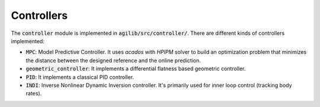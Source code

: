 ###########
Controllers
###########

The :code:`controller` module is implemented in :code:`agilib/src/controller/`. There are different kinds of controllers implemented:

- :code:`MPC`: Model Predictive Controller. It uses `acados` with `HPIPM` solver to build an optimization problem that minimizes the distance between the designed reference and the online prediction.
- :code:`geometric_controller`: It implements a differential flatness based geometric controller.
- :code:`PID`: It implements a classical PID controller.
- :code:`INDI`: Inverse Nonlinear Dynamic Inversion controller. It's primarily used for inner loop control (tracking body rates).
